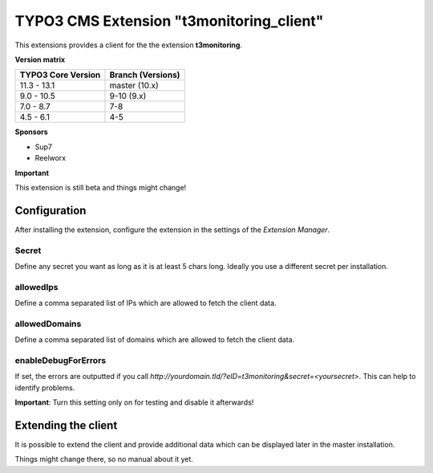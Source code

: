 TYPO3 CMS Extension "t3monitoring_client"
=========================================
This extensions provides a client for the the extension **t3monitoring**.

**Version matrix**

==================  =================
TYPO3 Core Version  Branch (Versions)
==================  =================
11.3 - 13.1         master (10.x)
 9.0 - 10.5         9-10 (9.x)
 7.0 -  8.7         7-8
 4.5 -  6.1         4-5
==================  =================

**Sponsors**

- Sup7
- Reelworx

**Important**

This extension is still beta and things might change!

Configuration
-------------
After installing the extension, configure the extension in the settings of the *Extension Manager*.

Secret
""""""
Define any secret you want as long as it is at least 5 chars long. Ideally you use a different secret per installation.

allowedIps
""""""""""
Define a comma separated list of IPs which are allowed to fetch the client data.

allowedDomains
""""""""""
Define a comma separated list of domains which are allowed to fetch the client data.

enableDebugForErrors
""""""""""""""""""""
If set, the errors are outputted if you call `http://yourdomain.tld/?eID=t3monitoring&secret=<yoursecret>`. This can help to identify problems.

**Important**: Turn this setting only on for testing and disable it afterwards!

Extending the client
--------------------

It is possible to extend the client and provide additional data which can be displayed later in the master installation.

Things might change there, so no manual about it yet.
